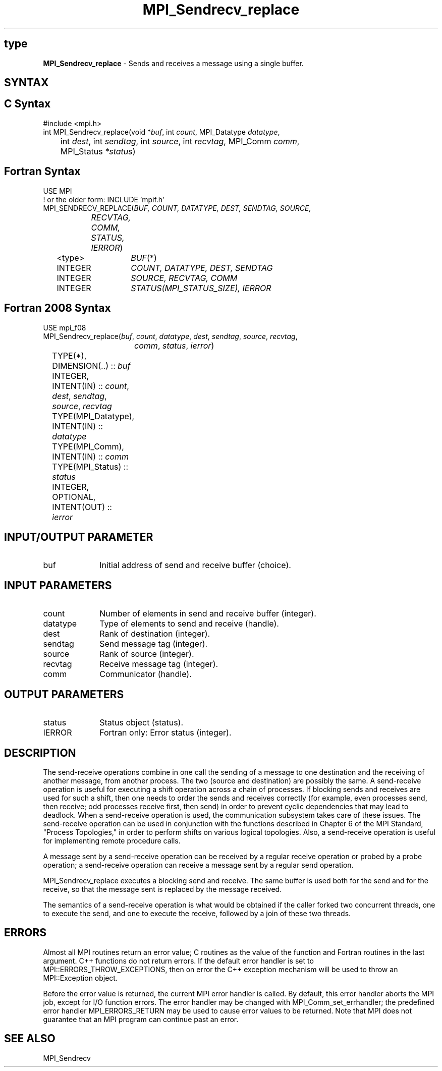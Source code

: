 .\" -*- nroff -*-
.\" Copyright 2010 Cisco Systems, Inc.  All rights reserved.
.\" Copyright 2006-2008 Sun Microsystems, Inc.
.\" Copyright (c) 1996 Thinking Machines Corporation
.\" $COPYRIGHT$
.TH MPI_Sendrecv_replace 3 "Nov 12, 2018" "4.0.0" "Open MPI"
.SH type
\fBMPI_Sendrecv_replace\fP \- Sends and receives a message using a single buffer.

.SH SYNTAX
.ft R
.SH C Syntax
.nf
#include <mpi.h>
int MPI_Sendrecv_replace(void *\fIbuf\fP, int\fI count\fP, MPI_Datatype\fI datatype\fP,
	int\fI dest\fP, int\fI sendtag\fP, int\fI source\fP, int\fI recvtag\fP, MPI_Comm\fI comm\fP,
	MPI_Status\fI *status\fP)

.fi
.SH Fortran Syntax
.nf
USE MPI
! or the older form: INCLUDE 'mpif.h'
MPI_SENDRECV_REPLACE(\fIBUF, COUNT, DATATYPE, DEST, SENDTAG, SOURCE,
		RECVTAG, COMM, STATUS, IERROR\fP)
	<type>	\fIBUF\fP(*)
	INTEGER	\fICOUNT, DATATYPE, DEST, SENDTAG\fP
	INTEGER	\fISOURCE, RECVTAG, COMM\fP
	INTEGER	\fISTATUS(MPI_STATUS_SIZE), IERROR\fP

.fi
.SH Fortran 2008 Syntax
.nf
USE mpi_f08
MPI_Sendrecv_replace(\fIbuf\fP, \fIcount\fP, \fIdatatype\fP, \fIdest\fP, \fIsendtag\fP, \fIsource\fP, \fIrecvtag\fP,
		\fIcomm\fP, \fIstatus\fP, \fIierror\fP)
	TYPE(*), DIMENSION(..) :: \fIbuf\fP
	INTEGER, INTENT(IN) :: \fIcount\fP, \fIdest\fP, \fIsendtag\fP, \fIsource\fP, \fIrecvtag\fP
	TYPE(MPI_Datatype), INTENT(IN) :: \fIdatatype\fP
	TYPE(MPI_Comm), INTENT(IN) :: \fIcomm\fP
	TYPE(MPI_Status) :: \fIstatus\fP
	INTEGER, OPTIONAL, INTENT(OUT) :: \fIierror\fP

.fi
.SH INPUT/OUTPUT PARAMETER
.ft R
.TP 1i
buf
Initial address of send and receive buffer (choice).

.SH INPUT PARAMETERS
.ft R
.TP 1i
count
Number of elements in send and receive buffer (integer).
.TP 1i
datatype
Type of elements to send and receive (handle).
.TP 1i
dest
Rank of destination (integer).
.TP 1i
sendtag
Send message tag (integer).
.TP 1i
source
Rank of source (integer).
.TP 1i
recvtag
Receive message tag (integer).
.TP 1i
comm
Communicator (handle).

.SH OUTPUT PARAMETERS
.ft R
.TP 1i
status
Status object (status).
.TP 1i
IERROR
Fortran only: Error status (integer).

.SH DESCRIPTION
.ft R
The send-receive operations combine in one call the sending of a message to one destination and the receiving of another message, from another process. The two (source and destination) are possibly the same. A send-receive operation is useful for executing a shift operation across a chain of processes. If blocking sends and receives are used for such a shift, then one needs to order the sends and receives correctly (for example, even processes send, then receive; odd processes receive first, then send) in order to prevent cyclic dependencies that may lead to deadlock. When a send-receive operation is used, the communication subsystem takes care of these issues. The send-receive operation can be used in conjunction with the functions described in Chapter 6 of the MPI Standard, "Process Topologies," in order to perform shifts on various logical topologies. Also, a send-receive operation is useful for implementing remote procedure calls.
.sp
A message sent by a send-receive operation can be received by a regular receive operation or probed by a probe operation; a send-receive operation can receive a message sent by a regular send operation.
.sp
MPI_Sendrecv_replace executes a blocking send and receive. The same buffer is used both for the send and for the receive, so that the message sent is replaced by the message received.
.sp
The semantics of a send-receive operation is what would be obtained if the caller forked two concurrent threads, one to execute the send, and one to execute the receive, followed by a join of these two threads.

.SH ERRORS
Almost all MPI routines return an error value; C routines as the value of the function and Fortran routines in the last argument. C++ functions do not return errors. If the default error handler is set to MPI::ERRORS_THROW_EXCEPTIONS, then on error the C++ exception mechanism will be used to throw an MPI::Exception object.
.sp
Before the error value is returned, the current MPI error handler is
called. By default, this error handler aborts the MPI job, except for I/O function errors. The error handler may be changed with MPI_Comm_set_errhandler; the predefined error handler MPI_ERRORS_RETURN may be used to cause error values to be returned. Note that MPI does not guarantee that an MPI program can continue past an error.

.SH SEE ALSO
.ft R
.sp
MPI_Sendrecv



